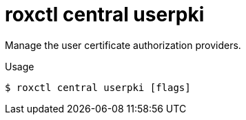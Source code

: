 // Module included in the following assemblies:
//
// * command-reference/roxctl-central.adoc

:_mod-docs-content-type: REFERENCE
[id="roxctl-central-userpki_{context}"]
= roxctl central userpki

Manage the user certificate authorization providers.

.Usage
[source,terminal]
----
$ roxctl central userpki [flags]
----